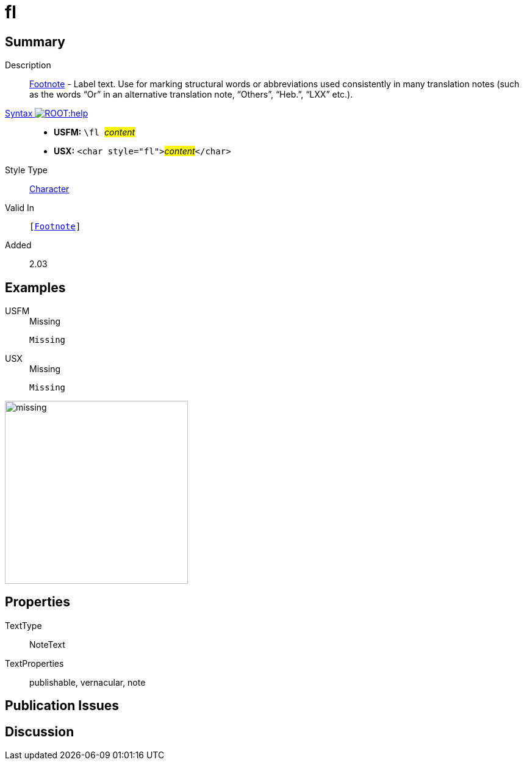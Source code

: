 = fl
:description: Footnote - Label
:url-repo: https://github.com/usfm-bible/tcdocs/blob/main/markers/char/fl.adoc
:noindex:
ifndef::localdir[]
:source-highlighter: rouge
:localdir: ../
endif::[]
:imagesdir: {localdir}/images

// tag::public[]

== Summary

Description:: xref:note:footnote/index.adoc[Footnote] - Label text. Use for marking structural words or abbreviations used consistently in many translation notes (such as the words “Or” in an alternative translation note, “Others”, “Heb.”, “LXX” etc.).
xref:ROOT:syntax-docs.adoc#_syntax[Syntax image:ROOT:help.svg[]]::
* *USFM:* ``++\fl ++``#__content__#
* *USX:* ``++<char style="fl">++``#__content__#``++</char>++``
Style Type:: xref:char:index.adoc[Character]
Valid In:: `[xref:note:footnote/index.adoc[Footnote]]`
// tag::spec[]
Added:: 2.03
// end::spec[]

== Examples

[tabs]
======
USFM::
+
.Missing
[source#src-usfm-char-fl_1,usfm]
----
Missing
----
USX::
+
.Missing
[source#src-usx-char-fl_1,xml]
----
Missing
----
======

image::char/missing.jpg[,300]

== Properties

TextType:: NoteText
TextProperties:: publishable, vernacular, note

== Publication Issues

// end::public[]

== Discussion
